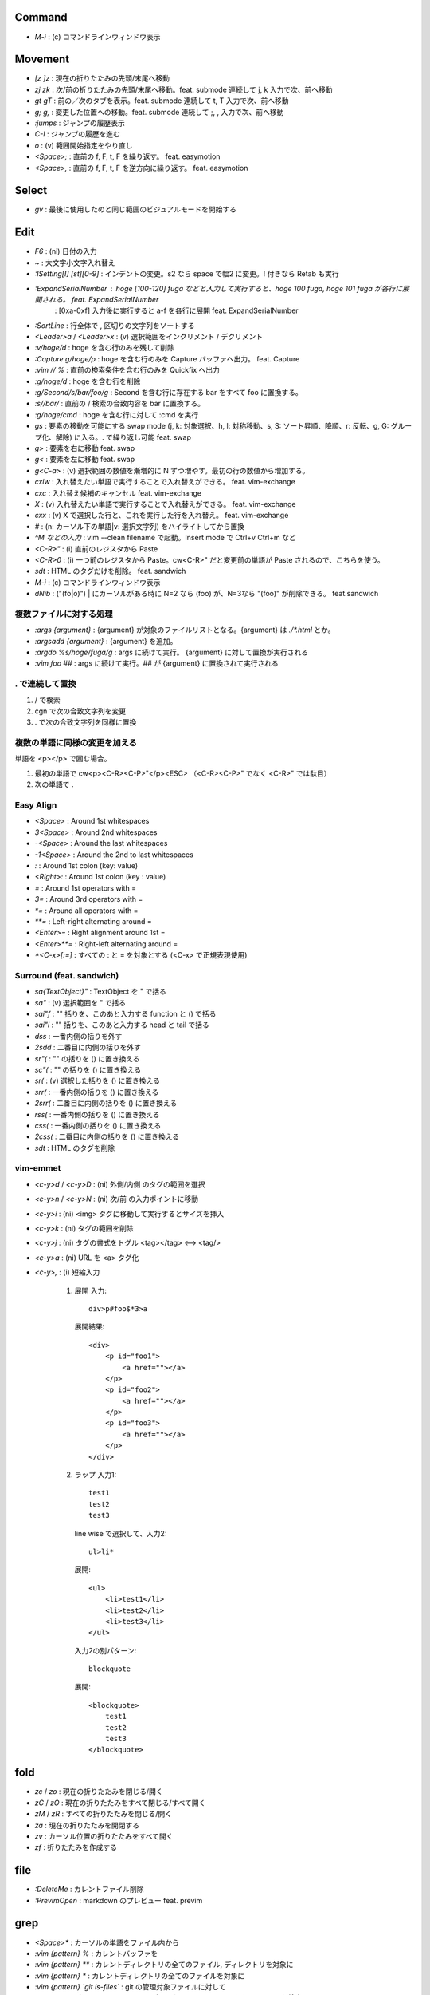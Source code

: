 Command
========

* `M-i` : (c) コマンドラインウィンドウ表示

Movement
========

* `[z` `]z`  : 現在の折りたたみの先頭/末尾へ移動
* `zj` `zk`  : 次/前の折りたたみの先頭/末尾へ移動。feat. submode 連続して j, k 入力で次、前へ移動
* `gt` `gT`  : 前の／次のタブを表示。feat. submode 連続して t, T 入力で次、前へ移動
* `g;` `g,`  : 変更した位置への移動。feat. submode 連続して ;, , 入力で次、前へ移動
* `:jumps`   : ジャンプの履歴表示
* `C-I`      : ジャンプの履歴を進む
* `o`        : (v) 範囲開始指定をやり直し
* `<Space>;` : 直前の f, F, t, F を繰り返す。 feat. easymotion
* `<Space>,` : 直前の f, F, t, F を逆方向に繰り返す。 feat. easymotion


Select
=======

* `gv` : 最後に使用したのと同じ範囲のビジュアルモードを開始する


Edit
====

* `F6`                      : (ni) 日付の入力
* `~`                       : 大文字小文字入れ替え
* `:ISetting[!] [st][0-9]`  : インデントの変更。s2 なら space で幅2 に変更。! 付きなら Retab も実行
* `:ExpandSerialNumber`     : hoge [100-120] fuga などと入力して実行すると、hoge 100 fuga, hoge 101 fuga が各行に展開される。 feat. ExpandSerialNumber
                            : [0xa-0xf] 入力後に実行すると a-f を各行に展開 feat. ExpandSerialNumber
* `:SortLine`               : 行全体で , 区切りの文字列をソートする
* `<Leader>a` / `<Leader>x` : (v) 選択範囲をインクリメント / デクリメント
* `:v/hoge/d`               : hoge を含む行のみを残して削除
* `:Capture g/hoge/p`       : hoge を含む行のみを Capture バッファへ出力。 feat. Capture
* `:vim // %`               : 直前の検索条件を含む行のみを Quickfix へ出力
* `:g/hoge/d`               : hoge を含む行を削除
* `:g/Second/s/bar/foo/g`   : Second を含む行に存在する bar をすべて foo に置換する。
* `:s//bar/`                : 直前の / 検索の合致内容を bar に置換する。
* `:g/hoge/cmd`             : hoge を含む行に対して :cmd を実行
* `gs`                      : 要素の移動を可能にする swap mode (j, k: 対象選択、h, l: 対称移動、s, S: ソート昇順、降順、r: 反転、g, G: グループ化、解除) に入る。. で繰り返し可能 feat. swap
* `g>`                      : 要素を右に移動 feat. swap
* `g<`                      : 要素を左に移動 feat. swap
* `g<C-a>`                  : (v) 選択範囲の数値を漸増的に N ずつ増やす。最初の行の数値から増加する。
* `cxiw`                    : 入れ替えたい単語で実行することで入れ替えができる。 feat. vim-exchange
* `cxc`                     : 入れ替え候補のキャンセル feat. vim-exchange
* `X`                       : (v) 入れ替えたい単語で実行することで入れ替えができる。 feat. vim-exchange
* `cxx`                     : (v) X で選択した行と、これを実行した行を入れ替え。 feat. vim-exchange
* `#`                       : (n: カーソル下の単語|v: 選択文字列) をハイライトしてから置換
* `^M などの入力`           : vim --clean filename で起動。Insert mode で Ctrl+v Ctrl+m など
* `<C-R>"`                  : (i) 直前のレジスタから Paste
* `<C-R>0`                  : (i) 一つ前のレジスタから Paste。cw<C-R>" だと変更前の単語が Paste されるので、こちらを使う。
* `sdt`                     : HTML のタグだけを削除。 feat. sandwich
* `M-i`                     : (c) コマンドラインウィンドウ表示
* `dNib`                    : ("(fo|o)") | にカーソルがある時に N=2 なら (foo) が、N=3なら "(foo)" が削除できる。 feat.sandwich

複数ファイルに対する処理
------------------------

* `:args {argument}`      : {argument} が対象のファイルリストとなる。{argument} は `./*.html` とか。
* `:argsadd {argument}`   : {argument} を追加。
* `:argdo %s/hoge/fuga/g` : args に続けて実行。 {argument} に対して置換が実行される
* `:vim foo ##`           : args に続けて実行。## が {argument} に置換されて実行される

. で連続して置換
-----------------

1. / で検索
2. cgn で次の合致文字列を変更
3. . で次の合致文字列を同様に置換

複数の単語に同様の変更を加える
-------------------------------

単語を <p></p> で囲む場合。

1. 最初の単語で cw<p><C-R><C-P>"</p><ESC> （<C-R><C-P>" でなく <C-R>" では駄目）
2. 次の単語で .


Easy Align
----------

* `<Space>`    : Around 1st whitespaces
* `3<Space>`   : Around 2nd whitespaces
* `-<Space>`   : Around the last whitespaces
* `-1<Space>`  : Around the 2nd to last whitespaces
* `:`          : Around 1st colon (key: value)
* `<Right>:`   : Around 1st colon (key : value)
* `=`          : Around 1st operators with =
* `3=`         : Around 3rd operators with =
* `*=`         : Around all operators with =
* `**=`        : Left-right alternating around =
* `<Enter>=`   : Right alignment around 1st =
* `<Enter>**=` : Right-left alternating around =
* `*<C-x>[:=]` : すべての : と = を対象とする (<C-x> で正規表現使用)


Surround (feat. sandwich)
-------------------------

* `sa{TextObject}"` : TextObject を " で括る
* `sa"`             : (v) 選択範囲を " で括る
* `sai"f`           : "" 括りを、このあと入力する function と () で括る
* `sai"i`           : "" 括りを、このあと入力する head と tail で括る
* `dss`             : 一番内側の括りを外す
* `2sdd`            : 二番目に内側の括りを外す
* `sr"(`            : "" の括りを () に置き換える
* `sc"(`            : "" の括りを () に置き換える
* `sr(`             : (v) 選択した括りを () に置き換える
* `srr(`            : 一番内側の括りを () に置き換える
* `2srr(`           : 二番目に内側の括りを () に置き換える
* `rss(`            : 一番内側の括りを () に置き換える
* `css(`            : 一番内側の括りを () に置き換える
* `2css(`           : 二番目に内側の括りを () に置き換える
* `sdt`             : HTML のタグを削除


vim-emmet
---------

* `<c-y>d` / `<c-y>D` : (ni) 外側/内側 のタグの範囲を選択
* `<c-y>n` / `<c-y>N` : (ni) 次/前 の入力ポイントに移動
* `<c-y>i`            : (ni) <img> タグに移動して実行するとサイズを挿入
* `<c-y>k`            : (ni) タグの範囲を削除
* `<c-y>j`            : (ni) タグの書式をトグル <tag></tag> <--> <tag/>
* `<c-y>a`            : (ni) URL を <a> タグ化
* `<c-y>,`            : (i) 短縮入力

   1. 展開
      入力::

          div>p#foo$*3>a

      展開結果::

         <div>
             <p id="foo1">
                 <a href=""></a>
             </p>
             <p id="foo2">
                 <a href=""></a>
             </p>
             <p id="foo3">
                 <a href=""></a>
             </p>
         </div>

   2. ラップ
      入力1::

         test1
         test2
         test3

      line wise で選択して、入力2::

          ul>li*

      展開::

         <ul>
             <li>test1</li>
             <li>test2</li>
             <li>test3</li>
         </ul>

      入力2の別パターン::

          blockquote

      展開::

         <blockquote>
             test1
             test2
             test3
         </blockquote>


fold
====

* `zc` / `zo` : 現在の折りたたみを閉じる/開く
* `zC` / `zO` : 現在の折りたたみをすべて閉じる/すべて開く
* `zM` / `zR` : すべての折りたたみを閉じる/開く
* `za`        : 現在の折りたたみを開閉する
* `zv`        : カーソル位置の折りたたみをすべて開く
* `zf`        : 折りたたみを作成する


file
====

* `:DeleteMe`   : カレントファイル削除
* `:PrevimOpen` : markdown のプレビュー feat. previm


grep
====

* `<Space>*`                      : カーソルの単語をファイル内から
* `:vim {pattern} %`              : カレントバッファを
* `:vim {pattern} **`             : カレントディレクトリの全てのファイル, ディレクトリを対象に
* `:vim {pattern} *`              : カレントディレクトリの全てのファイルを対象に
* `:vim {pattern} `git ls-files`` : git の管理対象ファイルに対して
* `:grep /G \.vim$ {pattern} .`   : カレントディレクトリ配下の `*.vim` から {pattern} を検索。pt 用


vim-bookmarks
=============

* `mi` : 注釈の編集
* `mx` : ブックマークをすべて削除
* `ma` : ブックマークをすべて表示
* `mn` : 次のブックマークへ移動
* `mp` : 前のブックマークへ移動


help
====

`:help CTRL-]`             : (ノーマルモードの) コントロール文字コマンド CTRL-] のヘルプを表示
`:help i_CTRL-]`            : 挿入モードのコントロール文字コマンド CTRL-] のヘルプを表示
`:help 'number'`           : オプション number のヘルプを表示
`:help :help`              : コマンドラインコマンド help のヘルプを表示
`:helpgrep hoge`           : hoge をヘルプから検索
`:help local-additions`    : runtimepath に追加されたプラグインの doc を一覧表示
`:help highlight-groups`   : ハイライトのグループ表示
`:help cmdline-special`    : Exコマンド用の特別な文字 の説明
`:help filename-modifiers` : :p や :h などのファイル名修飾子
`<C-CR>`                   : カーソル位置のハイライト名を表示
`{nr}` 表記                : NumbeR?
`{lhs}` 表記               : Left Hand Side
`{rhs}` 表記               : Right Hand Side


QuickFix
========

* `:colder`   : 古い QuickFix へ移動
* `:cnewer`   : 新しい QuickFix へ移動
* `:chistory` : quickfix の履歴を表示


Macro
=====

* `A-m`        : マクロ m へ記録。A-m で記録を停止
* `<Space>Q a` : マクロ a へ記録。<Space>Q で記録を停止
* `@a`         : マクロ a を実行

Text Object
===========

* `ad`, `id` : /\#_-キャメルケースの文字列, で区切った文字列. feat. vim-textobj-delimited
* `av`, `iv` : _キャメルケースの文字列 変数名の区切り。キャメルケースの場合、先頭を小文字にする. feat. vim-textobj-variable-segment
* `ac`, `ic` : コメント
* `ab`, `ib` : feat. sandwich


rst
===

* `<Space><Space>n` : レベル n のセクションとして指定
* `<C-CR>`          : 現在行の List bullet を次の行に挿入
* `<S-CR>`          : 現在行の配下 List bullet を次の行に挿入
* `<C-S-CR>`        : 現在行の親 List bullet を次の行に挿入

snippet
-------

* `link_label`: `title <link>`_
* `image`: .. image:: path
* `fig`: 図にキャプションをつける場合に使用。alt の下に改行を空けて書いた内容がキャプションになる。
* `lis`: list-table
* `ref`: :ref:``
* `attention`: attention


CtrlP
=====

* `C-z` : バッファ選択
* `C-w` : バッファを閉じる


howm
========

* `<Space>,c` : howm ファイルを新規作成. feat. vim-template

golang
=======

* `]]` `[[`     : 次、前の関数へ feat. vim-go
* `:GoDecls`    : ファイル内の関数、変数の定義を CtrlP で表示 feat. vim-go
* `:GoDeclsDir` : ディレクトリ内の関数、変数の定義を CtrlP で表示 feat. vim-go
* `C-t`         : GoDef のジャンプの前の位置に戻る feat. vim-go
* `:GoFreeVars` : 選択範囲のコードで使用される変数がわかる feat. vim-go
* `<Space>ge`   : 選択したコードを続けて入力する名前で関数化 feat. godoctor.vim

ALE
====

* `<Space>al` : Lint
* `<Space>af` : Fixer
* `<Space>ak` : Next
* `<Space>aj` : Previous

Gina.vim
==========

* `<Leader>gs` : Gina status
* `cc`         : (status) Gina commit
* `s`          : (blame) Gina show

Git
========
* `<Leader>gl` : gl
* `<Leader>gd` : diff
* `<Leader>gs` : status
* `<Leader>ga` : add -p
* `<Leader>gu` : add -u
* `<Leader>gc` : commit -v
* `<Leader>gm` : commit -m
* `<Leader>gn` : now

:Gina blame の使い方
-----------------------

#. :Gina blame を起動して、Enter と BS で対象のコミットを表示
#. :Gina show でコミットの説明を参照。これをすぐに忘れるので書いておく。
#. :Gina blame で表示されるタブは :tabclose を実行したり C-q を二回押したりして閉じる。

command
-------

* `git branch -m newbranchname`: change branchname
* `git checkout -- .`: すべてのファイルの変更を stage の状態か HEAD に戻す。. の代わりにファイル名を入力すれば、そのファイルだけ
* `git checkout <hash> -- .`: すべてのファイルの変更を <hash> に戻す。. の代わりにファイル名を入力すれば、そのファイルだけ
* `git reset HEAD filename`: unstage filename
* `git pull https://github.com/{upstream/project} refs/pull/{id}/head`: フォーク元のマージされていないプルリクをマージする。via https://stackoverflow.com/questions/55108304/how-to-merge-a-pull-request-or-commit-from-a-different-repository-using-git

stash
~~~~~

* `git stash save "comment"`: stash
* `git stash list`: list stash
* `git stash show stash@{N}`: list file N's stash
* `git stash show -p stash@{N}`: show diff N's stash
* `git stash pop stash@{N}`: apply and delte N's stash
* `git stash apply stash@{N}`: apply N's stash
* `git stash drop stash@{N}`: delete N's stash

Others
======

* `<C-CR>`                  : カーソル位置のハイライトグループ名表示
* `gv`                      : 前回の選択範囲を再度選択
* `:verbose inoremap <C-l>` : <C-l> を最後に inoremap したファイルを表示
* `:verbose set whichwrap`  : whichwarp を最後に変更したファイルを表示
* `:cq`                     : vim を不正終了。git コミットのキャンセルなど
* `:Jq .obj`                : JSON の obj を抽出。引数なしなら整形のみ
* `:Jj obj`                 : JSON の obj を抽出。引数なしなら整形のみ（Jq より高速。まだ若いのでバグがあるかも）
* `/[\u3041-\u3096]`        : ひらがな検索 https://so-zou.jp/software/tech/programming/tech/regular-expression/meta-character/variable-width-encoding.htm
* `vim --clean -u vimrcfile`: Clean な Vim で vimrcfile を vimrc の代わりに読み込む
* `nnoremap [hoge] <Nop>`
  `nmap C-t [hoge]`         : [hoge] をマッピングのプレフィクス（？）にする。C-t は例。
* `<Space>rw`               : window resize mode(?) feat. submode
* `gvim -c "profile start profile.log" -c "profile func *" -c "call timer_start(0, {->execute('quit')})"` : profile の取り方
* `/[^\x01-\x7E]`           : 全角文字検索


関数エラーからの Vim script の追い方
------------------------------------

以下のようなエラーが表示された場合に関数を指定してコードを確認する。::

   function gista#autocmd#call[14]..<SNR>159_on_BufWriteCmd[13]..gista#command#patch#call[14]..gista#resource#remote#patch[17]..gista#resource#remote#get[19]..159[9]..157[34]..<SNR>137_request[33]..166 の処理中にエラーが検出されました:
   行   94:
   E887: このコマンドは無効です,ごめんなさい. Python の site モジュールをロードできませんでした.

* `:verbose function gista#autocmd#call`
* `:verbose function {157}`

powershell
----------

* `Compare-Object (Get-Content fileA) (Get-Content fileB)` | Out-File -filepath diff.txt -width 4000 -Encoding UTF8: Output diff.txt to diff fileA fileB. =>: 右ファイルからなくなった行, <=: 左ファイルからなくなった行
* `man commandlet` : ヘルプ表示。 -online: Web ブラウザで表示, alias: Get-Help, help
* `Get-Content file`: ファイルの表示。 alias: cat, type
* `New-Item -type file $profile`: PowerShell 設定ファイル作成

該当するautocommandは存在しません を調べる
-------------------------------------------

set verbose=3 するとsourceしてるものが出る

